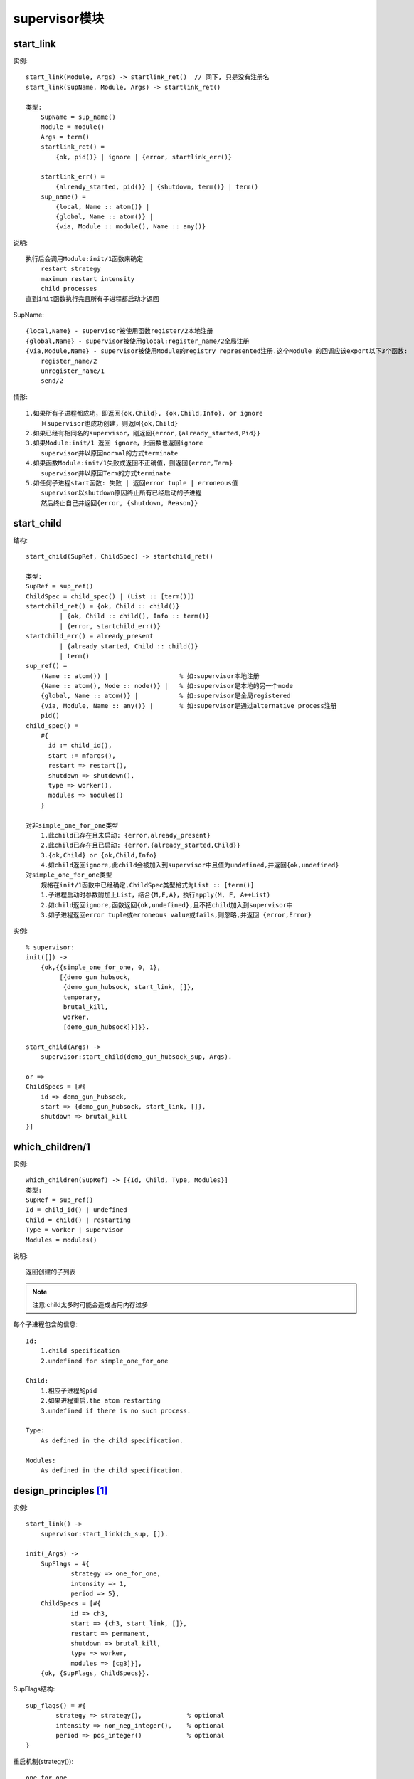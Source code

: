 supervisor模块
########################

start_link
'''''''''''''''''
实例::

    start_link(Module, Args) -> startlink_ret()  // 同下, 只是没有注册名
    start_link(SupName, Module, Args) -> startlink_ret()

    类型:
        SupName = sup_name()
        Module = module()
        Args = term()
        startlink_ret() = 
            {ok, pid()} | ignore | {error, startlink_err()}

        startlink_err() = 
            {already_started, pid()} | {shutdown, term()} | term()
        sup_name() = 
            {local, Name :: atom()} |
            {global, Name :: atom()} |
            {via, Module :: module(), Name :: any()}

说明::

    执行后会调用Module:init/1函数来确定
        restart strategy
        maximum restart intensity
        child processes
    直到init函数执行完且所有子进程都启动才返回

SupName::

    {local,Name} - supervisor被使用函数register/2本地注册
    {global,Name} - supervisor被使用global:register_name/2全局注册
    {via,Module,Name} - supervisor被使用Module的registry represented注册.这个Module 的回调应该export以下3个函数:
        register_name/2
        unregister_name/1
        send/2

情形::

    1.如果所有子进程都成功，即返回{ok,Child}, {ok,Child,Info}, or ignore
        且supervisor也成功创建，则返回{ok,Child}
    2.如果已经有相同名的supervisor，刚返回{error,{already_started,Pid}}
    3.如果Module:init/1 返回 ignore，此函数也返回ignore
        supervisor并以原因normal的方式terminate
    4.如果函数Module:init/1失败或返回不正确值，则返回{error,Term}
        supervisor并以原因Term的方式terminate
    5.如任何子进程start函数: 失败 | 返回error tuple | erroneous值
        supervisor以shutdown原因终止所有已经启动的子进程
        然后终止自己并返回{error, {shutdown, Reason}}


start_child
'''''''''''''''''
结构::

    start_child(SupRef, ChildSpec) -> startchild_ret()

    类型:
    SupRef = sup_ref()
    ChildSpec = child_spec() | (List :: [term()])
    startchild_ret() = {ok, Child :: child()}
             | {ok, Child :: child(), Info :: term()}
             | {error, startchild_err()}
    startchild_err() = already_present
             | {already_started, Child :: child()}
             | term()
    sup_ref() =     
        (Name :: atom()) |                   % 如:supervisor本地注册
        {Name :: atom(), Node :: node()} |   % 如:supervisor是本地的另一个node
        {global, Name :: atom()} |           % 如:supervisor是全局registered
        {via, Module, Name :: any()} |       % 如:supervisor是通过alternative process注册
        pid()
    child_spec() =
        #{
          id := child_id(),
          start := mfargs(),
          restart => restart(),
          shutdown => shutdown(),
          type => worker(),
          modules => modules()
        }

    对非simple_one_for_one类型
        1.此child已存在且未启动: {error,already_present} 
        2.此child已存在且已启动: {error,{already_started,Child}} 
        3.{ok,Child} or {ok,Child,Info}
        4.如child返回ignore,此child会被加入到supervisor中且值为undefined,并返回{ok,undefined}
    对simple_one_for_one类型
        规格在init/1函数中已经确定,ChildSpec类型格式为List :: [term()]
        1.子进程启动时参数附加上List，结合{M,F,A}，执行apply(M, F, A++List)
        2.如child返回ignore,函数返回{ok,undefined},且不把child加入到supervisor中
        3.如子进程返回error tuple或erroneous value或fails,则忽略,并返回 {error,Error}

实例::

    % supervisor:
    init([]) ->
        {ok,{{simple_one_for_one, 0, 1},
             [{demo_gun_hubsock,
              {demo_gun_hubsock, start_link, []},
              temporary,
              brutal_kill,
              worker,
              [demo_gun_hubsock]}]}}.

    start_child(Args) ->
        supervisor:start_child(demo_gun_hubsock_sup, Args).
    
    or =>
    ChildSpecs = [#{
        id => demo_gun_hubsock,
        start => {demo_gun_hubsock, start_link, []},
        shutdown => brutal_kill
    }]



which_children/1
'''''''''''''''''''''
实例::

    which_children(SupRef) -> [{Id, Child, Type, Modules}]
    类型:
    SupRef = sup_ref()
    Id = child_id() | undefined
    Child = child() | restarting
    Type = worker | supervisor
    Modules = modules()

说明::

    返回创建的子列表

.. note::

    注意:child太多时可能会造成占用内存过多

每个子进程包含的信息::

    Id: 
        1.child specification
        2.undefined for simple_one_for_one

    Child:
        1.相应子进程的pid 
        2.如果进程重启,the atom restarting
        3.undefined if there is no such process.

    Type:
        As defined in the child specification.

    Modules:
        As defined in the child specification.






design_principles [1]_
''''''''''''''''''''''''''''''

实例::

    start_link() ->
        supervisor:start_link(ch_sup, []).

    init(_Args) ->
        SupFlags = #{
                strategy => one_for_one, 
                intensity => 1, 
                period => 5},
        ChildSpecs = [#{
                id => ch3,
                start => {ch3, start_link, []},
                restart => permanent,
                shutdown => brutal_kill,
                type => worker,
                modules => [cg3]}],
        {ok, {SupFlags, ChildSpecs}}.

SupFlags结构::

    sup_flags() = #{
            strategy => strategy(),            % optional
            intensity => non_neg_integer(),    % optional
            period => pos_integer()            % optional
    }


重启机制(strategy())::

    one_for_one
    子进程终止并被重启，其他子进程不受影响

    one_for_all
    子进程终止并被重启，其他子进程都会被终止并重启

    rest_for_one

    子进程终止并被重启，此子进程后面的子进程都会被终止并重启

    simple_one_for_one
    所有的进程都是动态增加同样process type的实例
    函数delete_child/2和restart_child/2方法对此种类型都是非法的,并会报错 {error,simple_one_for_one}
    函数terminate_child/2可以使用，第2个参数是pid()

intensity与period::

    子进程在period秒内重启intensity，则重启此supervisor



ChildSpecs结构::

    child_spec() = {Id,StartFunc,Restart,Shutdown,Type,Modules}
        Id = term()
        StartFunc = {M,F,A}
            M = F = atom()
            A = [term()]
        Restart = permanent | transient | temporary
        Shutdown = brutal_kill | int()>0 | infinity
        Type = worker | supervisor
        Modules = [Module] | dynamic
            Module = atom()


Restart参数::

    permanent
        总是被重启
    transient
        只有在不正常终止时才重启，即不是下面3个终止原因:
        normal, shutdown, or {shutdown,Term}
    temporary
        总是不重启

Shutdown参数::

    // 定义如何能一定终止子进程
    // 默认值:
    // supervisor: infinity
    // worker: 5000
    brutal_kill
        无条件的使用exit(Child,kill)终止
    int()>0
        先使用exit(Child,shutdown)终止，如果在int秒时间内没有收到原因为shutdown的exit信号,
        则使用无条件使用exit(Child,kill)终止
    infinity
        一般用于supervisor,给以足够时间终止
        也可以用于worker，但要足够小心

Modules参数::

    // 可选,默认值是[M]
    1.如果子进程是supervisor, gen_server or, gen_statem
    [Module]，其他Module是回调模块
    2.如果子进程是gen_event with dynamic set of callback modules
    dynamic

simple_one_for_one实例::

    -module(simple_sup).
    -behaviour(supervisor).

    -export([start_link/0]).
    -export([init/1]).

    start_link() ->
        supervisor:start_link(simple_sup, []).

    init(_Args) ->
        SupFlags = #{strategy => simple_one_for_one,
                     intensity => 0,
                     period => 1},
        ChildSpecs = [#{id => call,
                        start => {call, start_link, []},
                        shutdown => brutal_kill}],
        {ok, {SupFlags, ChildSpecs}}.

    // 使用:
    supervisor:start_child(Sup, List)
    // 如:
    supervisor:start_child(Pid, [id1])
    // 等同于:
    apply(call, start_link, []++[id1])

综合实例::

    [Pid || {_, Pid, _, _} <- supervisor:which_children(demo_lager_sup)].



.. [1] http://erlang.org/doc/design_principles/sup_princ.html


